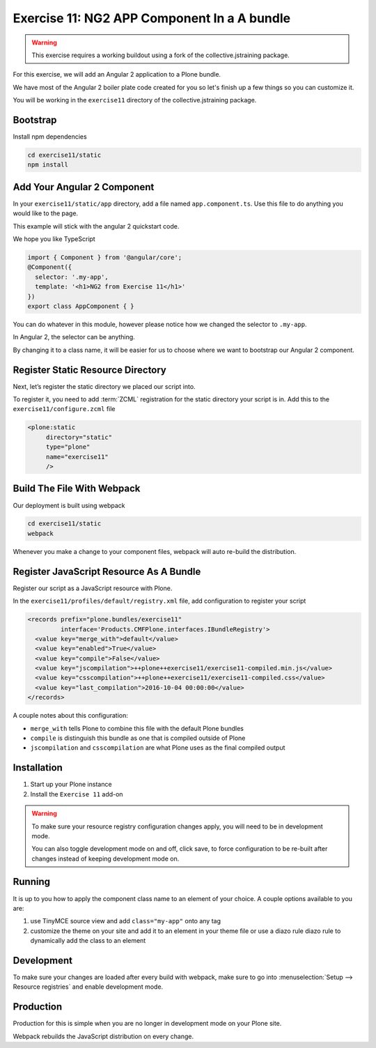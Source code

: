 ============================================
Exercise 11: NG2 APP Component In a A bundle
============================================

..  warning::

    This exercise requires a working buildout using a fork of the collective.jstraining package.


For this exercise, we will add an Angular 2 application to a Plone bundle.

We have most of the Angular 2 boiler plate code created for you so let's finish up a few things so you can customize it.

You will be working in the ``exercise11`` directory of the collective.jstraining package.

Bootstrap
=========

Install npm dependencies

.. code-block:: console

    cd exercise11/static
    npm install


Add Your Angular 2 Component
============================

In your ``exercise11/static/app`` directory, add a file named ``app.component.ts``.
Use this file to do anything you would like to the page.

This example will stick with the angular 2 quickstart code.

We hope you like TypeScript

.. code-block:: typescript

    import { Component } from '@angular/core';
    @Component({
      selector: '.my-app',
      template: '<h1>NG2 from Exercise 11</h1>'
    })
    export class AppComponent { }


You can do whatever in this module, however please notice how we changed the selector to ``.my-app``.

In Angular 2, the selector can be anything.

By changing it to a class name, it will be easier for us to choose where we want to bootstrap our Angular 2 component.


Register Static Resource Directory
==================================

Next, let’s register the static directory we placed our script into.

To register it, you need to add :term:`ZCML` registration for the static directory your script is in.
Add this to the ``exercise11/configure.zcml`` file

.. code-block:: xml

    <plone:static
         directory="static"
         type="plone"
         name="exercise11"
         />


Build The File With Webpack
===========================

Our deployment is built using webpack

.. code-block:: console

    cd exercise11/static
    webpack


Whenever you make a change to your component files, webpack will auto re-build the distribution.


Register JavaScript Resource As A Bundle
========================================

Register our script as a JavaScript resource with Plone.

In the ``exercise11/profiles/default/registry.xml`` file, add configuration to register your script

.. code-block:: xml

    <records prefix="plone.bundles/exercise11"
             interface='Products.CMFPlone.interfaces.IBundleRegistry'>
      <value key="merge_with">default</value>
      <value key="enabled">True</value>
      <value key="compile">False</value>
      <value key="jscompilation">++plone++exercise11/exercise11-compiled.min.js</value>
      <value key="csscompilation">++plone++exercise11/exercise11-compiled.css</value>
      <value key="last_compilation">2016-10-04 00:00:00</value>
    </records>


A couple notes about this configuration:

- ``merge_with`` tells Plone to combine this file with the default Plone bundles
- ``compile`` is distinguish this bundle as one that is compiled outside of Plone
- ``jscompilation`` and ``csscompilation`` are what Plone uses as the final compiled output


Installation
============

1) Start up your Plone instance
2) Install the ``Exercise 11`` add-on


..  warning::

    To make sure your resource registry configuration changes apply, you will need to be in development mode.

    You can also toggle development mode on and off, click save, to force configuration to be re-built after changes instead of keeping development mode on.


Running
=======

It is up to you how to apply the component class name to an element of your choice.
A couple options available to you are:

1) use TinyMCE source view and add ``class="my-app"`` onto any tag
2) customize the theme on your site and add it to an element in your theme file or use a diazo rule diazo rule to dynamically add the class to an element


Development
===========

To make sure your changes are loaded after every build with webpack, make sure to go into :menuselection:`Setup --> Resource registries` and enable development mode.


Production
==========

Production for this is simple when you are no longer in development mode on your Plone site.

Webpack rebuilds the JavaScript distribution on every change.
